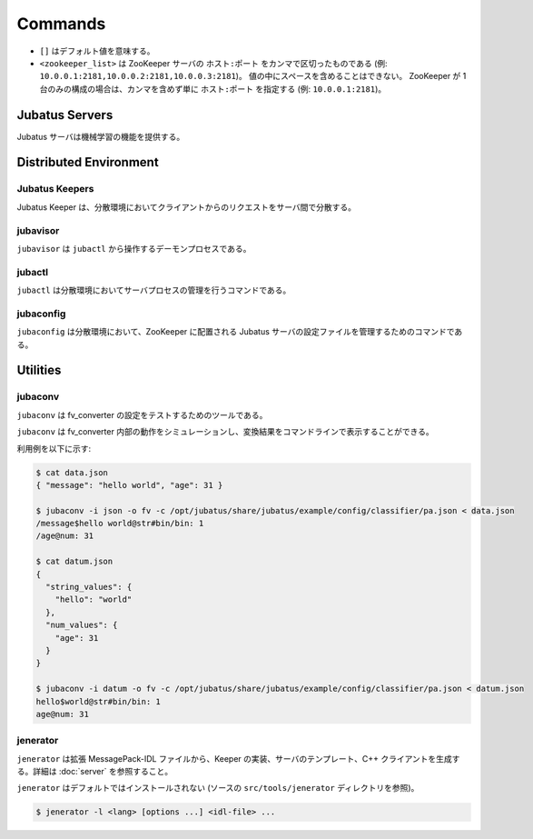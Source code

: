 Commands
========

* ``[]`` はデフォルト値を意味する。
* ``<zookeeper_list>`` は ZooKeeper サーバの ``ホスト:ポート`` をカンマで区切ったものである (例: ``10.0.0.1:2181,10.0.0.2:2181,10.0.0.3:2181``)。
  値の中にスペースを含めることはできない。
  ZooKeeper が 1 台のみの構成の場合は、カンマを含めず単に ``ホスト:ポート`` を指定する (例: ``10.0.0.1:2181``)。

Jubatus Servers
---------------

Jubatus サーバは機械学習の機能を提供する。

.. program:: server

.. option:: -p <port>, --rpc-port <port>

   RPC リクエストを受け付けるポート番号。 [9199]

.. option:: -b <address>, --listen_addr <address>

   RPC リクエストを受け付ける IPv4 アドレス。

   指定されていない場合、すべての IPv4 アドレス上でリクエストを受け付ける。

.. option:: -B <interface>, --listen_if <interface>

   RPC リクエストを受け付けるネットワークインターフェース。

   指定されていない場合、すべてのネットワークインターフェース上でリクエストを受け付ける。

   ``--listen_addr`` と併用することはできない (同時に指定された場合は、このオプションは無視される)。

.. option:: -c <num>, --thread <num>

   RPC リクエストを受け付けるスレッド数。 [2]

.. option:: -t <seconds>, --timeout <seconds>

   RPC セッションのタイムアウト時間 (秒)。 [10]

.. option:: -d <dirpath>, --datadir <dirpath>

   ``save``/``load`` RPC リクエストを受信したときに学習モデルを保存/復元するディレクトリ。 [/tmp]

.. option:: -l <dirpath>, --logdir <dirpath>

   ログファイルを出力するディレクトリ。

   指定されていない場合、ログは標準エラーに出力される。

.. option:: -e <level>, --loglevel <level>

   出力するログの下限を指定する。 [0]

   INFO, WARNING, ERROR, FATAL はそれぞれ 0, 1, 2, 3 に相当する。

.. option:: -f <config>, --configpath <config>

   サーバの設定ファイルへのパスを指定する。

   ``--zookeeper`` を指定しない (スタンドアローンモードで動作させる) 場合のみ、このオプションを使用する必要がある。

.. option:: -z <zookeeper_list>, --zookeeper <zookeeper_list>

   ZooKeeper サーバの一覧。

   指定されていない場合、Jubatus サーバはスタンドアローンモードで動作する。

.. option:: -n <name>, --name <name>

   インスタンス名 (タスクを識別する ZooKeeper クラスタ内でユニークな名前)。

   ``--zookeeper`` が指定されている場合のみ、このオプションを指定する必要がある。

   ``<name>`` には、ZooKeeper のノード名として使用できない文字 (``/`` など) を使用することはできない。

.. option:: -j, --join

   既存のクラスタに参加する。

   新しいプロセスは、このオプションを指定してクラスタに参加しなければ機械学習が動作しない。

   このオプションは現在実装されていない。

.. option:: -s <seconds>, --interval_sec <seconds>

   毎 ``<seconds>`` 秒おきに mix を行う。 [16]

.. option:: -i <count>, --interval_count <count>

   毎 ``<count>`` 更新ごとに mix を行う。 [512]

   更新カウントは、学習モデルを更新する API (分類器の ``train`` など) を呼ぶたびにインクリメントされる。

.. option:: -v, --version

   Jubatus サーバのバージョンを表示する。

.. option:: -?, --help

   このコマンドの簡単な使い方を表示する。

Distributed Environment
-----------------------

Jubatus Keepers
~~~~~~~~~~~~~~~

Jubatus Keeper は、分散環境においてクライアントからのリクエストをサーバ間で分散する。

.. program:: keeper

.. option:: -p <port>, --rpc-port <port>

   RPC リクエストを受け付けるポート番号。 [9199]

.. option:: -b <address>, --listen_addr <address>

   RPC リクエストを受け付ける IPv4 アドレス。

   指定されていない場合、すべての IPv4 アドレス上でリクエストを受け付ける。

.. option:: -B <interface>, --listen_if <interface>

   RPC リクエストを受け付けるネットワークインターフェース。

   指定されていない場合、すべてのネットワークインターフェース上でリクエストを受け付ける。

   ``--listen_addr`` と併用することはできない (同時に指定された場合は、このオプションは無視される)。

.. option:: -c <num>, --thread <num>

   RPC リクエストを受け付けるスレッド数。 [16]

.. option:: -t <seconds>, --timeout <seconds>

   RPC セッションのタイムアウト時間 (秒)。 [10]

.. option:: -z <zookeeper_list>, --zookeeper <zookeeper_list>

   ZooKeeper サーバの一覧。

.. option:: -l <dirpath>, --logdir <dirpath>

   ログファイルを出力するディレクトリ。

   指定されていない場合、ログは標準エラーに出力される。

.. option:: -e <level>, --loglevel <level>

   出力するログの下限を指定する。 [0]

   INFO, WARNING, ERROR, FATAL はそれぞれ 0, 1, 2, 3 に相当する。

.. option:: -E <seconds>, --pool_expire <seconds>

   セッション・プールのタイムアウト時間 (秒)。 [60]

.. option:: -S <num>, --pool_size <num>

   セッション・プールの最大数。 ``0`` は制限を指定しないことを示す。 [0]

.. option:: -v, --version

   Jubatus Keeper のバージョンを表示する。

.. option:: -?, --help

   このコマンドの簡単な使い方を表示する。

jubavisor
~~~~~~~~~

``jubavisor`` は ``jubactl`` から操作するデーモンプロセスである。

.. program:: jubavisor

.. option:: -p <port>, --rpc-port <port>

   RPC リクエストを受け付けるポート番号。 [9198]

.. option:: -t <seconds>, --timeout <seconds>

   RPC セッションのタイムアウト時間 (秒)。 [10]

.. option:: -l <dirpath>, --logdir <dirpath>

   ログファイルを出力するディレクトリ。

   指定されていない場合、ログは標準エラーに出力される。

.. option:: -z <zookeeper_list>, --zookeeper <zookeeper_list>

   ZooKeeper サーバの一覧。

.. option:: -d, --daemon

   プロセスをデーモンとして動作させる。

.. option:: -?, --help

   このコマンドの簡単な使い方を表示する。

jubactl
~~~~~~~

``jubactl`` は分散環境においてサーバプロセスの管理を行うコマンドである。

.. program:: jubactl

.. option:: -c <command>, --cmd <command>

   ZooKeeper に登録されている jubavisor に指定したコマンドを送信する。
   ``<command>`` の値は以下のいずれかを指定する。

   ========= =====================================================================================
   コマンド  説明
   ========= =====================================================================================
   start     Jubatus サーバを起動する
   stop      Jubatus サーバを停止する
   save      :option:`server -t` で指定されたディレクトリに学習モデルを保存する
   load      :option:`server -t` で指定されたディレクトリから学習モデルを復元する
   status    サーバ、Keeper および jubavisor の状態を表示する
   ========= =====================================================================================

.. option:: -s <program>, --server <program>

   サーバプログラムの実行ファイル (例: ``jubaclassifier``, ``jubarecommender``, ...)。

.. option:: -n <name>, --name <name>

   インスタンス名 (タスクを識別する ZooKeeper クラスタ内でユニークな名前)。

.. option:: -t <type>, --type <type>

   サーバプログラムの種類 (例: ``classifier``, ``recommender``, ...)。

.. option:: -N <num>, --num <num>

   クラスタ内のプロセス数。

   ``--cmd start`` を指定した場合のみ有効である。

   ``0`` が指定された場合、各 jubavisor ごとに 1 プロセスが起動される。

.. option:: -z <zookeeper_list>, --zookeeper <zookeeper_list>

   ZooKeeper サーバの一覧。

   指定されない場合は、環境変数 ``ZK`` が使用される。

.. option:: -B <interface>, --listen_if <interface>

   サーバプロセスの開始時のオプションを指定する (:option:`server -B`).

   ``--cmd start`` を指定した場合のみ有効である。

.. option:: -C <num>, --thread <num>

   サーバプロセスの開始時のオプションを指定する (:option:`server -c`).

   ``--cmd start`` を指定した場合のみ有効である。

.. option:: -T <seconds>, --timeout <seconds>

   サーバプロセスの開始時のオプションを指定する (:option:`server -t`).

   ``--cmd start`` を指定した場合のみ有効である。

.. option:: -D <dirpath>, --datadir <dirpath>

   サーバプロセスの開始時のオプションを指定する (:option:`server -d`).

   ``--cmd start`` を指定した場合のみ有効である。

.. option:: -L <dirpath>, --logdir <dirpath>

   サーバプロセスの開始時のオプションを指定する (:option:`server -l`).

   ``--cmd start`` を指定した場合のみ有効である。

.. option:: -E <level>, --loglevel <level>

   サーバプロセスの開始時のオプションを指定する (:option:`server -e`).

   ``--cmd start`` を指定した場合のみ有効である。

.. option:: -J, --join

   サーバプロセスの開始時のオプションを指定する (:option:`server -j`).

   ``--cmd start`` を指定した場合のみ有効である。

.. option:: -S <seconds>, --interval_sec <seconds>

   サーバプロセスの開始時のオプションを指定する (:option:`server -s`).

   ``--cmd start`` を指定した場合のみ有効である。

.. option:: -I <count>, --interval_count <count>

   サーバプロセスの開始時のオプションを指定する (:option:`server -i`).

   ``--cmd start`` を指定した場合のみ有効である。

.. option:: -d, --debug

   デバッグモードで実行する。

.. option:: -?, --help

   このコマンドの簡単な使い方を表示する。

jubaconfig
~~~~~~~~~~

``jubaconfig`` は分散環境において、ZooKeeper に配置される Jubatus サーバの設定ファイルを管理するためのコマンドである。

.. program:: jubaconfig

.. option:: -c <command>, --cmd <command>

   実行したい操作を指定する。
   ``<command>`` の値は以下のいずれかを指定する。

   ========= =====================================================================================
   コマンド  説明
   ========= =====================================================================================
   write     ローカルファイルシステム上の設定ファイルを ZooKeeper 上に登録する
   read      ZooKeeper 上に登録された設定ファイルの内容を表示する
   delete    ZooKeeper 上に登録された設定ファイルを削除する
   list      ZooKeeper 上に登録された設定ファイルの一覧を表示する
   ========= =====================================================================================

.. option:: -f <file>, --file <file>

   ZooKeeper に登録する設定ファイルのパスを指定する。

   ``--cmd write`` を指定した場合のみ有効である。

.. option:: -t <type>, --type <type>

   サーバプログラムの種類 (例: ``classifier``, ``recommender``, ...)。

   ``--cmd write``, ``--cmd read``, ``--cmd delete`` のいずれかを指定した場合のみ有効である。

.. option:: -n <name>, --name <name>

   インスタンス名 (タスクを識別する ZooKeeper クラスタ内でユニークな名前)。

   ``--cmd write``, ``--cmd read``, ``--cmd delete`` のいずれかを指定した場合のみ有効である。

.. option:: -z <zookeeper_list>, --zookeeper <zookeeper_list>

   ZooKeeper サーバの一覧。

   指定されない場合は、環境変数 ``ZK`` が使用される。

.. option:: -d, --debug

   デバッグモードで実行する。

.. option:: -?, --help

   このコマンドの簡単な使い方を表示する。

Utilities
---------

.. _jubaconv:

jubaconv
~~~~~~~~

``jubaconv`` は fv_converter の設定をテストするためのツールである。

``jubaconv`` は fv_converter 内部の動作をシミュレーションし、変換結果をコマンドラインで表示することができる。

利用例を以下に示す:

.. code-block:: none

   $ cat data.json
   { "message": "hello world", "age": 31 }

   $ jubaconv -i json -o fv -c /opt/jubatus/share/jubatus/example/config/classifier/pa.json < data.json
   /message$hello world@str#bin/bin: 1
   /age@num: 31

   $ cat datum.json
   {
     "string_values": {
       "hello": "world"
     },
     "num_values": {
       "age": 31
     }
   }

   $ jubaconv -i datum -o fv -c /opt/jubatus/share/jubatus/example/config/classifier/pa.json < datum.json
   hello$world@str#bin/bin: 1
   age@num: 31

.. program:: jubaconv

.. option:: -i <format>, --input-format <format>

   入力のフォーマット。 [json]

   ``<format>`` には ``json`` または ``datum`` のいずれかを指定する。

.. option:: -o <format>, --output-format <format>

   出力のフォーマット。 [fv]

   ``<format>`` には ``json``, ``datum`` または ``fv`` のいずれかを指定する。

.. option:: -c <config>, --conf <config>

   JSON で記述された Jubatus サーバの設定ファイル (:doc:`fv_convert` を参照)。

   :option:`-o` に ``fv`` が指定されている場合のみ、このオプションを指定する必要がある。

.. _jenerator:

jenerator
~~~~~~~~~

``jenerator`` は拡張 MessagePack-IDL ファイルから、Keeper の実装、サーバのテンプレート、C++ クライアントを生成する。詳細は :doc:`server` を参照すること。

``jenerator`` はデフォルトではインストールされない (ソースの ``src/tools/jenerator`` ディレクトリを参照)。

.. code-block:: none

  $ jenerator -l <lang> [options ...] <idl-file> ...

.. program:: jenerator

.. option:: -l <lang>

   生成するクライアントコードの言語。現在は ``cpp`` のみがサポートされている。
   ただし、サーバ/Keeper を生成したい場合は ``server`` を指定する。

.. option:: -o <dirpath>

   生成されたソースファイルを出力するディレクトリ。

   指定されない場合は、カレントディレクトリが使用される。

.. option:: -i

   ``#include`` 命令に相対パスを使用する。

   このオプションは Jubatus 開発者による利用を想定している。
   生成されたコードを Jubatus のソースツリー内でビルドする場合を除き、指定する必要はない。

.. option:: -n <namespace>

   生成されたソースで指定された名前空間を宣言する。

.. option:: -t

   サーバのテンプレートを生成する。

.. option:: -g <guard>

   ヘッダファイルに使用するインクルードガードのプレフィックスを指定する。

.. option:: -help, --help

   このコマンドの簡単な使い方を表示する。
